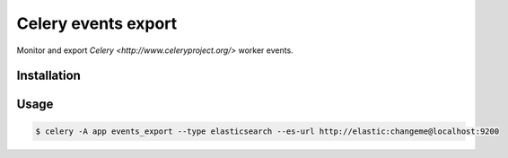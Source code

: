 
====================
Celery events export
====================

Monitor and export `Celery <http://www.celeryproject.org/>` worker events.


Installation
============


Usage
=====


.. code-block:: bash

   $ celery -A app events_export --type elasticsearch --es-url http://elastic:changeme@localhost:9200
